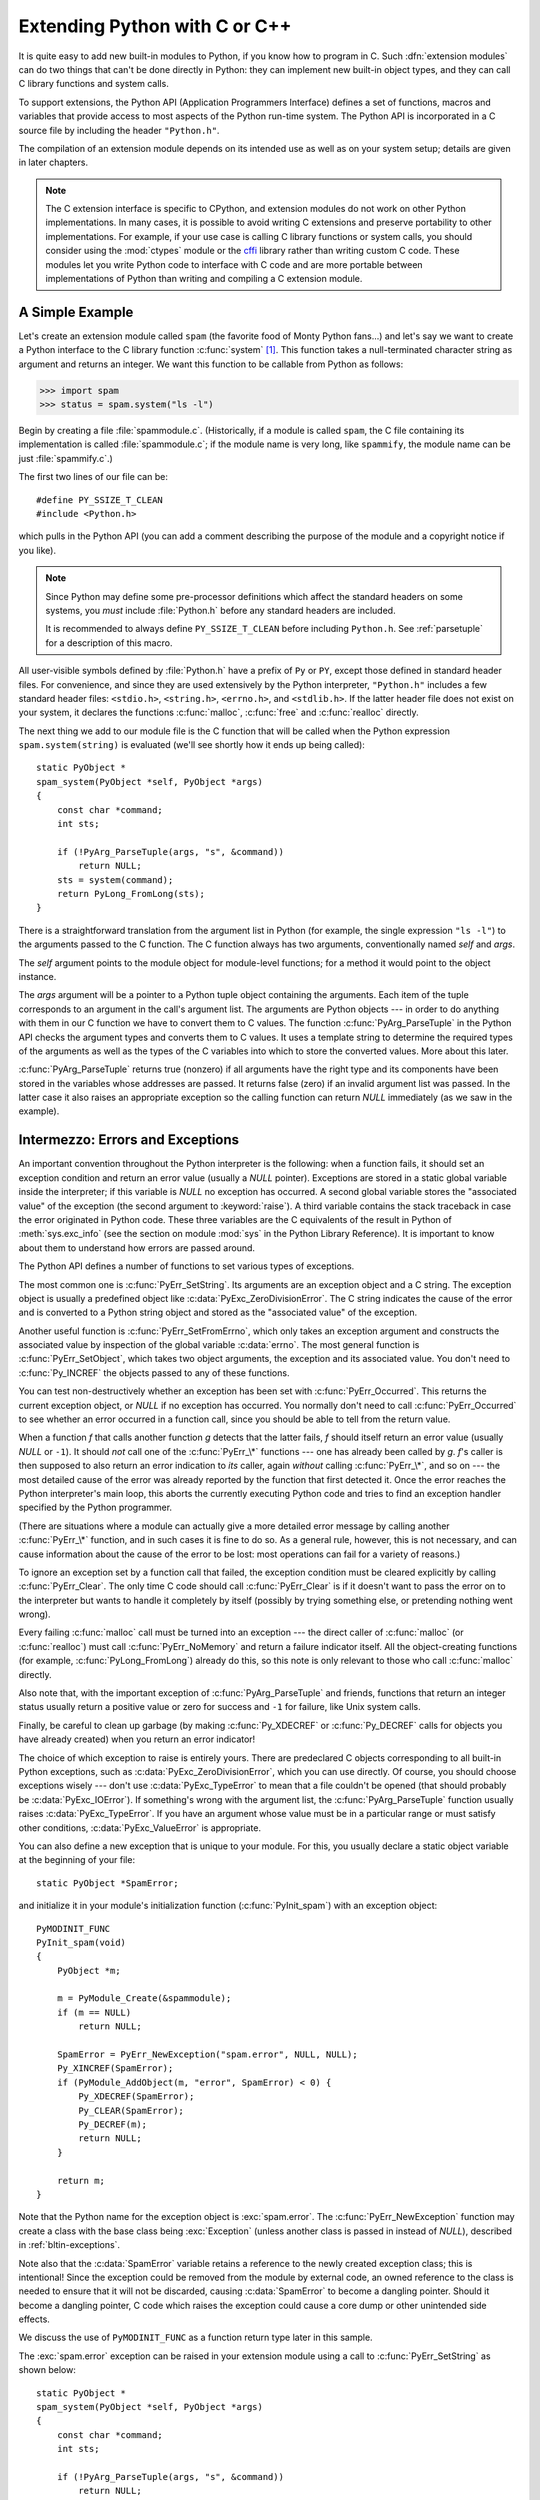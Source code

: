 .. highlightlang:: c


.. _extending-intro:

******************************
Extending Python with C or C++
******************************

It is quite easy to add new built-in modules to Python, if you know how to
program in C.  Such :dfn:`extension modules` can do two things that can't be
done directly in Python: they can implement new built-in object types, and they
can call C library functions and system calls.

To support extensions, the Python API (Application Programmers Interface)
defines a set of functions, macros and variables that provide access to most
aspects of the Python run-time system.  The Python API is incorporated in a C
source file by including the header ``"Python.h"``.

The compilation of an extension module depends on its intended use as well as on
your system setup; details are given in later chapters.

.. note::

   The C extension interface is specific to CPython, and extension modules do
   not work on other Python implementations.  In many cases, it is possible to
   avoid writing C extensions and preserve portability to other implementations.
   For example, if your use case is calling C library functions or system calls,
   you should consider using the :mod:`ctypes` module or the `cffi
   <https://cffi.readthedocs.io/>`_ library rather than writing
   custom C code.
   These modules let you write Python code to interface with C code and are more
   portable between implementations of Python than writing and compiling a C
   extension module.


.. _extending-simpleexample:

A Simple Example
================

Let's create an extension module called ``spam`` (the favorite food of Monty
Python fans...) and let's say we want to create a Python interface to the C
library function :c:func:`system` [#]_. This function takes a null-terminated
character string as argument and returns an integer.  We want this function to
be callable from Python as follows:

.. code-block:: pycon

   >>> import spam
   >>> status = spam.system("ls -l")

Begin by creating a file :file:`spammodule.c`.  (Historically, if a module is
called ``spam``, the C file containing its implementation is called
:file:`spammodule.c`; if the module name is very long, like ``spammify``, the
module name can be just :file:`spammify.c`.)

The first two lines of our file can be::

   #define PY_SSIZE_T_CLEAN
   #include <Python.h>

which pulls in the Python API (you can add a comment describing the purpose of
the module and a copyright notice if you like).

.. note::

   Since Python may define some pre-processor definitions which affect the standard
   headers on some systems, you *must* include :file:`Python.h` before any standard
   headers are included.

   It is recommended to always define ``PY_SSIZE_T_CLEAN`` before including
   ``Python.h``.  See :ref:`parsetuple` for a description of this macro.

All user-visible symbols defined by :file:`Python.h` have a prefix of ``Py`` or
``PY``, except those defined in standard header files. For convenience, and
since they are used extensively by the Python interpreter, ``"Python.h"``
includes a few standard header files: ``<stdio.h>``, ``<string.h>``,
``<errno.h>``, and ``<stdlib.h>``.  If the latter header file does not exist on
your system, it declares the functions :c:func:`malloc`, :c:func:`free` and
:c:func:`realloc` directly.

The next thing we add to our module file is the C function that will be called
when the Python expression ``spam.system(string)`` is evaluated (we'll see
shortly how it ends up being called)::

   static PyObject *
   spam_system(PyObject *self, PyObject *args)
   {
       const char *command;
       int sts;

       if (!PyArg_ParseTuple(args, "s", &command))
           return NULL;
       sts = system(command);
       return PyLong_FromLong(sts);
   }

There is a straightforward translation from the argument list in Python (for
example, the single expression ``"ls -l"``) to the arguments passed to the C
function.  The C function always has two arguments, conventionally named *self*
and *args*.

The *self* argument points to the module object for module-level functions;
for a method it would point to the object instance.

The *args* argument will be a pointer to a Python tuple object containing the
arguments.  Each item of the tuple corresponds to an argument in the call's
argument list.  The arguments are Python objects --- in order to do anything
with them in our C function we have to convert them to C values.  The function
:c:func:`PyArg_ParseTuple` in the Python API checks the argument types and
converts them to C values.  It uses a template string to determine the required
types of the arguments as well as the types of the C variables into which to
store the converted values.  More about this later.

:c:func:`PyArg_ParseTuple` returns true (nonzero) if all arguments have the right
type and its components have been stored in the variables whose addresses are
passed.  It returns false (zero) if an invalid argument list was passed.  In the
latter case it also raises an appropriate exception so the calling function can
return *NULL* immediately (as we saw in the example).


.. _extending-errors:

Intermezzo: Errors and Exceptions
=================================

An important convention throughout the Python interpreter is the following: when
a function fails, it should set an exception condition and return an error value
(usually a *NULL* pointer).  Exceptions are stored in a static global variable
inside the interpreter; if this variable is *NULL* no exception has occurred.  A
second global variable stores the "associated value" of the exception (the
second argument to :keyword:`raise`).  A third variable contains the stack
traceback in case the error originated in Python code.  These three variables
are the C equivalents of the result in Python of :meth:`sys.exc_info` (see the
section on module :mod:`sys` in the Python Library Reference).  It is important
to know about them to understand how errors are passed around.

The Python API defines a number of functions to set various types of exceptions.

The most common one is :c:func:`PyErr_SetString`.  Its arguments are an exception
object and a C string.  The exception object is usually a predefined object like
:c:data:`PyExc_ZeroDivisionError`.  The C string indicates the cause of the error
and is converted to a Python string object and stored as the "associated value"
of the exception.

Another useful function is :c:func:`PyErr_SetFromErrno`, which only takes an
exception argument and constructs the associated value by inspection of the
global variable :c:data:`errno`.  The most general function is
:c:func:`PyErr_SetObject`, which takes two object arguments, the exception and
its associated value.  You don't need to :c:func:`Py_INCREF` the objects passed
to any of these functions.

You can test non-destructively whether an exception has been set with
:c:func:`PyErr_Occurred`.  This returns the current exception object, or *NULL*
if no exception has occurred.  You normally don't need to call
:c:func:`PyErr_Occurred` to see whether an error occurred in a function call,
since you should be able to tell from the return value.

When a function *f* that calls another function *g* detects that the latter
fails, *f* should itself return an error value (usually *NULL* or ``-1``).  It
should *not* call one of the :c:func:`PyErr_\*` functions --- one has already
been called by *g*. *f*'s caller is then supposed to also return an error
indication to *its* caller, again *without* calling :c:func:`PyErr_\*`, and so on
--- the most detailed cause of the error was already reported by the function
that first detected it.  Once the error reaches the Python interpreter's main
loop, this aborts the currently executing Python code and tries to find an
exception handler specified by the Python programmer.

(There are situations where a module can actually give a more detailed error
message by calling another :c:func:`PyErr_\*` function, and in such cases it is
fine to do so.  As a general rule, however, this is not necessary, and can cause
information about the cause of the error to be lost: most operations can fail
for a variety of reasons.)

To ignore an exception set by a function call that failed, the exception
condition must be cleared explicitly by calling :c:func:`PyErr_Clear`.  The only
time C code should call :c:func:`PyErr_Clear` is if it doesn't want to pass the
error on to the interpreter but wants to handle it completely by itself
(possibly by trying something else, or pretending nothing went wrong).

Every failing :c:func:`malloc` call must be turned into an exception --- the
direct caller of :c:func:`malloc` (or :c:func:`realloc`) must call
:c:func:`PyErr_NoMemory` and return a failure indicator itself.  All the
object-creating functions (for example, :c:func:`PyLong_FromLong`) already do
this, so this note is only relevant to those who call :c:func:`malloc` directly.

Also note that, with the important exception of :c:func:`PyArg_ParseTuple` and
friends, functions that return an integer status usually return a positive value
or zero for success and ``-1`` for failure, like Unix system calls.

Finally, be careful to clean up garbage (by making :c:func:`Py_XDECREF` or
:c:func:`Py_DECREF` calls for objects you have already created) when you return
an error indicator!

The choice of which exception to raise is entirely yours.  There are predeclared
C objects corresponding to all built-in Python exceptions, such as
:c:data:`PyExc_ZeroDivisionError`, which you can use directly. Of course, you
should choose exceptions wisely --- don't use :c:data:`PyExc_TypeError` to mean
that a file couldn't be opened (that should probably be :c:data:`PyExc_IOError`).
If something's wrong with the argument list, the :c:func:`PyArg_ParseTuple`
function usually raises :c:data:`PyExc_TypeError`.  If you have an argument whose
value must be in a particular range or must satisfy other conditions,
:c:data:`PyExc_ValueError` is appropriate.

You can also define a new exception that is unique to your module. For this, you
usually declare a static object variable at the beginning of your file::

   static PyObject *SpamError;

and initialize it in your module's initialization function (:c:func:`PyInit_spam`)
with an exception object::

   PyMODINIT_FUNC
   PyInit_spam(void)
   {
       PyObject *m;

       m = PyModule_Create(&spammodule);
       if (m == NULL)
           return NULL;

       SpamError = PyErr_NewException("spam.error", NULL, NULL);
       Py_XINCREF(SpamError);
       if (PyModule_AddObject(m, "error", SpamError) < 0) {
           Py_XDECREF(SpamError);
           Py_CLEAR(SpamError);
           Py_DECREF(m);
           return NULL;
       }

       return m;
   }

Note that the Python name for the exception object is :exc:`spam.error`.  The
:c:func:`PyErr_NewException` function may create a class with the base class
being :exc:`Exception` (unless another class is passed in instead of *NULL*),
described in :ref:`bltin-exceptions`.

Note also that the :c:data:`SpamError` variable retains a reference to the newly
created exception class; this is intentional!  Since the exception could be
removed from the module by external code, an owned reference to the class is
needed to ensure that it will not be discarded, causing :c:data:`SpamError` to
become a dangling pointer. Should it become a dangling pointer, C code which
raises the exception could cause a core dump or other unintended side effects.

We discuss the use of ``PyMODINIT_FUNC`` as a function return type later in this
sample.

The :exc:`spam.error` exception can be raised in your extension module using a
call to :c:func:`PyErr_SetString` as shown below::

   static PyObject *
   spam_system(PyObject *self, PyObject *args)
   {
       const char *command;
       int sts;

       if (!PyArg_ParseTuple(args, "s", &command))
           return NULL;
       sts = system(command);
       if (sts < 0) {
           PyErr_SetString(SpamError, "System command failed");
           return NULL;
       }
       return PyLong_FromLong(sts);
   }


.. _backtoexample:

Back to the Example
===================

Going back to our example function, you should now be able to understand this
statement::

   if (!PyArg_ParseTuple(args, "s", &command))
       return NULL;

It returns *NULL* (the error indicator for functions returning object pointers)
if an error is detected in the argument list, relying on the exception set by
:c:func:`PyArg_ParseTuple`.  Otherwise the string value of the argument has been
copied to the local variable :c:data:`command`.  This is a pointer assignment and
you are not supposed to modify the string to which it points (so in Standard C,
the variable :c:data:`command` should properly be declared as ``const char
*command``).

The next statement is a call to the Unix function :c:func:`system`, passing it
the string we just got from :c:func:`PyArg_ParseTuple`::

   sts = system(command);

Our :func:`spam.system` function must return the value of :c:data:`sts` as a
Python object.  This is done using the function :c:func:`PyLong_FromLong`. ::

   return PyLong_FromLong(sts);

In this case, it will return an integer object.  (Yes, even integers are objects
on the heap in Python!)

If you have a C function that returns no useful argument (a function returning
:c:type:`void`), the corresponding Python function must return ``None``.   You
need this idiom to do so (which is implemented by the :c:macro:`Py_RETURN_NONE`
macro)::

   Py_INCREF(Py_None);
   return Py_None;

:c:data:`Py_None` is the C name for the special Python object ``None``.  It is a
genuine Python object rather than a *NULL* pointer, which means "error" in most
contexts, as we have seen.


.. _methodtable:

The Module's Method Table and Initialization Function
=====================================================

I promised to show how :c:func:`spam_system` is called from Python programs.
First, we need to list its name and address in a "method table"::

   static PyMethodDef SpamMethods[] = {
       ...
       {"system",  spam_system, METH_VARARGS,
        "Execute a shell command."},
       ...
       {NULL, NULL, 0, NULL}        /* Sentinel */
   };

Note the third entry (``METH_VARARGS``).  This is a flag telling the interpreter
the calling convention to be used for the C function.  It should normally always
be ``METH_VARARGS`` or ``METH_VARARGS | METH_KEYWORDS``; a value of ``0`` means
that an obsolete variant of :c:func:`PyArg_ParseTuple` is used.

When using only ``METH_VARARGS``, the function should expect the Python-level
parameters to be passed in as a tuple acceptable for parsing via
:c:func:`PyArg_ParseTuple`; more information on this function is provided below.

The :const:`METH_KEYWORDS` bit may be set in the third field if keyword
arguments should be passed to the function.  In this case, the C function should
accept a third ``PyObject *`` parameter which will be a dictionary of keywords.
Use :c:func:`PyArg_ParseTupleAndKeywords` to parse the arguments to such a
function.

The method table must be referenced in the module definition structure::

   static struct PyModuleDef spammodule = {
       PyModuleDef_HEAD_INIT,
       "spam",   /* name of module */
       spam_doc, /* module documentation, may be NULL */
       -1,       /* size of per-interpreter state of the module,
                    or -1 if the module keeps state in global variables. */
       SpamMethods
   };

This structure, in turn, must be passed to the interpreter in the module's
initialization function.  The initialization function must be named
:c:func:`PyInit_name`, where *name* is the name of the module, and should be the
only non-\ ``static`` item defined in the module file::

   PyMODINIT_FUNC
   PyInit_spam(void)
   {
       return PyModule_Create(&spammodule);
   }

Note that PyMODINIT_FUNC declares the function as ``PyObject *`` return type,
declares any special linkage declarations required by the platform, and for C++
declares the function as ``extern "C"``.

When the Python program imports module :mod:`spam` for the first time,
:c:func:`PyInit_spam` is called. (See below for comments about embedding Python.)
It calls :c:func:`PyModule_Create`, which returns a module object, and
inserts built-in function objects into the newly created module based upon the
table (an array of :c:type:`PyMethodDef` structures) found in the module definition.
:c:func:`PyModule_Create` returns a pointer to the module object
that it creates.  It may abort with a fatal error for
certain errors, or return *NULL* if the module could not be initialized
satisfactorily. The init function must return the module object to its caller,
so that it then gets inserted into ``sys.modules``.

When embedding Python, the :c:func:`PyInit_spam` function is not called
automatically unless there's an entry in the :c:data:`PyImport_Inittab` table.
To add the module to the initialization table, use :c:func:`PyImport_AppendInittab`,
optionally followed by an import of the module::

   int
   main(int argc, char *argv[])
   {
       wchar_t *program = Py_DecodeLocale(argv[0], NULL);
       if (program == NULL) {
           fprintf(stderr, "Fatal error: cannot decode argv[0]\n");
           exit(1);
       }

       /* Add a built-in module, before Py_Initialize */
       PyImport_AppendInittab("spam", PyInit_spam);

       /* Pass argv[0] to the Python interpreter */
       Py_SetProgramName(program);

       /* Initialize the Python interpreter.  Required. */
       Py_Initialize();

       /* Optionally import the module; alternatively,
          import can be deferred until the embedded script
          imports it. */
       PyImport_ImportModule("spam");

       ...

       PyMem_RawFree(program);
       return 0;
   }

.. note::

   Removing entries from ``sys.modules`` or importing compiled modules into
   multiple interpreters within a process (or following a :c:func:`fork` without an
   intervening :c:func:`exec`) can create problems for some extension modules.
   Extension module authors should exercise caution when initializing internal data
   structures.

A more substantial example module is included in the Python source distribution
as :file:`Modules/xxmodule.c`.  This file may be used as a  template or simply
read as an example.

.. note::

   Unlike our ``spam`` example, ``xxmodule`` uses *multi-phase initialization*
   (new in Python 3.5), where a PyModuleDef structure is returned from
   ``PyInit_spam``, and creation of the module is left to the import machinery.
   For details on multi-phase initialization, see :PEP:`489`.


.. _compilation:

Compilation and Linkage
=======================

There are two more things to do before you can use your new extension: compiling
and linking it with the Python system.  If you use dynamic loading, the details
may depend on the style of dynamic loading your system uses; see the chapters
about building extension modules (chapter :ref:`building`) and additional
information that pertains only to building on Windows (chapter
:ref:`building-on-windows`) for more information about this.

If you can't use dynamic loading, or if you want to make your module a permanent
part of the Python interpreter, you will have to change the configuration setup
and rebuild the interpreter.  Luckily, this is very simple on Unix: just place
your file (:file:`spammodule.c` for example) in the :file:`Modules/` directory
of an unpacked source distribution, add a line to the file
:file:`Modules/Setup.local` describing your file:

.. code-block:: sh

   spam spammodule.o

and rebuild the interpreter by running :program:`make` in the toplevel
directory.  You can also run :program:`make` in the :file:`Modules/`
subdirectory, but then you must first rebuild :file:`Makefile` there by running
':program:`make` Makefile'.  (This is necessary each time you change the
:file:`Setup` file.)

If your module requires additional libraries to link with, these can be listed
on the line in the configuration file as well, for instance:

.. code-block:: sh

   spam spammodule.o -lX11


.. _callingpython:

Calling Python Functions from C
===============================

So far we have concentrated on making C functions callable from Python.  The
reverse is also useful: calling Python functions from C. This is especially the
case for libraries that support so-called "callback" functions.  If a C
interface makes use of callbacks, the equivalent Python often needs to provide a
callback mechanism to the Python programmer; the implementation will require
calling the Python callback functions from a C callback.  Other uses are also
imaginable.

Fortunately, the Python interpreter is easily called recursively, and there is a
standard interface to call a Python function.  (I won't dwell on how to call the
Python parser with a particular string as input --- if you're interested, have a
look at the implementation of the :option:`-c` command line option in
:file:`Modules/main.c` from the Python source code.)

Calling a Python function is easy.  First, the Python program must somehow pass
you the Python function object.  You should provide a function (or some other
interface) to do this.  When this function is called, save a pointer to the
Python function object (be careful to :c:func:`Py_INCREF` it!) in a global
variable --- or wherever you see fit. For example, the following function might
be part of a module definition::

   static PyObject *my_callback = NULL;

   static PyObject *
   my_set_callback(PyObject *dummy, PyObject *args)
   {
       PyObject *result = NULL;
       PyObject *temp;

       if (PyArg_ParseTuple(args, "O:set_callback", &temp)) {
           if (!PyCallable_Check(temp)) {
               PyErr_SetString(PyExc_TypeError, "parameter must be callable");
               return NULL;
           }
           Py_XINCREF(temp);         /* Add a reference to new callback */
           Py_XDECREF(my_callback);  /* Dispose of previous callback */
           my_callback = temp;       /* Remember new callback */
           /* Boilerplate to return "None" */
           Py_INCREF(Py_None);
           result = Py_None;
       }
       return result;
   }

This function must be registered with the interpreter using the
:const:`METH_VARARGS` flag; this is described in section :ref:`methodtable`.  The
:c:func:`PyArg_ParseTuple` function and its arguments are documented in section
:ref:`parsetuple`.

The macros :c:func:`Py_XINCREF` and :c:func:`Py_XDECREF` increment/decrement the
reference count of an object and are safe in the presence of *NULL* pointers
(but note that *temp* will not be  *NULL* in this context).  More info on them
in section :ref:`refcounts`.

.. index:: single: PyObject_CallObject()

Later, when it is time to call the function, you call the C function
:c:func:`PyObject_CallObject`.  This function has two arguments, both pointers to
arbitrary Python objects: the Python function, and the argument list.  The
argument list must always be a tuple object, whose length is the number of
arguments.  To call the Python function with no arguments, pass in NULL, or
an empty tuple; to call it with one argument, pass a singleton tuple.
:c:func:`Py_BuildValue` returns a tuple when its format string consists of zero
or more format codes between parentheses.  For example::

   int arg;
   PyObject *arglist;
   PyObject *result;
   ...
   arg = 123;
   ...
   /* Time to call the callback */
   arglist = Py_BuildValue("(i)", arg);
   result = PyObject_CallObject(my_callback, arglist);
   Py_DECREF(arglist);

:c:func:`PyObject_CallObject` returns a Python object pointer: this is the return
value of the Python function.  :c:func:`PyObject_CallObject` is
"reference-count-neutral" with respect to its arguments.  In the example a new
tuple was created to serve as the argument list, which is
:c:func:`Py_DECREF`\ -ed immediately after the :c:func:`PyObject_CallObject`
call.

The return value of :c:func:`PyObject_CallObject` is "new": either it is a brand
new object, or it is an existing object whose reference count has been
incremented.  So, unless you want to save it in a global variable, you should
somehow :c:func:`Py_DECREF` the result, even (especially!) if you are not
interested in its value.

Before you do this, however, it is important to check that the return value
isn't *NULL*.  If it is, the Python function terminated by raising an exception.
If the C code that called :c:func:`PyObject_CallObject` is called from Python, it
should now return an error indication to its Python caller, so the interpreter
can print a stack trace, or the calling Python code can handle the exception.
If this is not possible or desirable, the exception should be cleared by calling
:c:func:`PyErr_Clear`.  For example::

   if (result == NULL)
       return NULL; /* Pass error back */
   ...use result...
   Py_DECREF(result);

Depending on the desired interface to the Python callback function, you may also
have to provide an argument list to :c:func:`PyObject_CallObject`.  In some cases
the argument list is also provided by the Python program, through the same
interface that specified the callback function.  It can then be saved and used
in the same manner as the function object.  In other cases, you may have to
construct a new tuple to pass as the argument list.  The simplest way to do this
is to call :c:func:`Py_BuildValue`.  For example, if you want to pass an integral
event code, you might use the following code::

   PyObject *arglist;
   ...
   arglist = Py_BuildValue("(l)", eventcode);
   result = PyObject_CallObject(my_callback, arglist);
   Py_DECREF(arglist);
   if (result == NULL)
       return NULL; /* Pass error back */
   /* Here maybe use the result */
   Py_DECREF(result);

Note the placement of ``Py_DECREF(arglist)`` immediately after the call, before
the error check!  Also note that strictly speaking this code is not complete:
:c:func:`Py_BuildValue` may run out of memory, and this should be checked.

You may also call a function with keyword arguments by using
:c:func:`PyObject_Call`, which supports arguments and keyword arguments.  As in
the above example, we use :c:func:`Py_BuildValue` to construct the dictionary. ::

   PyObject *dict;
   ...
   dict = Py_BuildValue("{s:i}", "name", val);
   result = PyObject_Call(my_callback, NULL, dict);
   Py_DECREF(dict);
   if (result == NULL)
       return NULL; /* Pass error back */
   /* Here maybe use the result */
   Py_DECREF(result);


.. _parsetuple:

Extracting Parameters in Extension Functions
============================================

.. index:: single: PyArg_ParseTuple()

The :c:func:`PyArg_ParseTuple` function is declared as follows::

   int PyArg_ParseTuple(PyObject *arg, const char *format, ...);

The *arg* argument must be a tuple object containing an argument list passed
from Python to a C function.  The *format* argument must be a format string,
whose syntax is explained in :ref:`arg-parsing` in the Python/C API Reference
Manual.  The remaining arguments must be addresses of variables whose type is
determined by the format string.

Note that while :c:func:`PyArg_ParseTuple` checks that the Python arguments have
the required types, it cannot check the validity of the addresses of C variables
passed to the call: if you make mistakes there, your code will probably crash or
at least overwrite random bits in memory.  So be careful!

Note that any Python object references which are provided to the caller are
*borrowed* references; do not decrement their reference count!

Some example calls::

   #define PY_SSIZE_T_CLEAN  /* Make "s#" use Py_ssize_t rather than int. */
   #include <Python.h>

::

   int ok;
   int i, j;
   long k, l;
   const char *s;
   Py_ssize_t size;

   ok = PyArg_ParseTuple(args, ""); /* No arguments */
       /* Python call: f() */

::

   ok = PyArg_ParseTuple(args, "s", &s); /* A string */
       /* Possible Python call: f('whoops!') */

::

   ok = PyArg_ParseTuple(args, "lls", &k, &l, &s); /* Two longs and a string */
       /* Possible Python call: f(1, 2, 'three') */

::

   ok = PyArg_ParseTuple(args, "(ii)s#", &i, &j, &s, &size);
       /* A pair of ints and a string, whose size is also returned */
       /* Possible Python call: f((1, 2), 'three') */

::

   {
       const char *file;
       const char *mode = "r";
       int bufsize = 0;
       ok = PyArg_ParseTuple(args, "s|si", &file, &mode, &bufsize);
       /* A string, and optionally another string and an integer */
       /* Possible Python calls:
          f('spam')
          f('spam', 'w')
          f('spam', 'wb', 100000) */
   }

::

   {
       int left, top, right, bottom, h, v;
       ok = PyArg_ParseTuple(args, "((ii)(ii))(ii)",
                &left, &top, &right, &bottom, &h, &v);
       /* A rectangle and a point */
       /* Possible Python call:
          f(((0, 0), (400, 300)), (10, 10)) */
   }

::

   {
       Py_complex c;
       ok = PyArg_ParseTuple(args, "D:myfunction", &c);
       /* a complex, also providing a function name for errors */
       /* Possible Python call: myfunction(1+2j) */
   }


.. _parsetupleandkeywords:

Keyword Parameters for Extension Functions
==========================================

.. index:: single: PyArg_ParseTupleAndKeywords()

The :c:func:`PyArg_ParseTupleAndKeywords` function is declared as follows::

   int PyArg_ParseTupleAndKeywords(PyObject *arg, PyObject *kwdict,
                                   const char *format, char *kwlist[], ...);

The *arg* and *format* parameters are identical to those of the
:c:func:`PyArg_ParseTuple` function.  The *kwdict* parameter is the dictionary of
keywords received as the third parameter from the Python runtime.  The *kwlist*
parameter is a *NULL*-terminated list of strings which identify the parameters;
the names are matched with the type information from *format* from left to
right.  On success, :c:func:`PyArg_ParseTupleAndKeywords` returns true, otherwise
it returns false and raises an appropriate exception.

.. note::

   Nested tuples cannot be parsed when using keyword arguments!  Keyword parameters
   passed in which are not present in the *kwlist* will cause :exc:`TypeError` to
   be raised.

.. index:: single: Philbrick, Geoff

Here is an example module which uses keywords, based on an example by Geoff
Philbrick (philbrick@hks.com)::

   #define PY_SSIZE_T_CLEAN  /* Make "s#" use Py_ssize_t rather than int. */
   #include <Python.h>

   static PyObject *
   keywdarg_parrot(PyObject *self, PyObject *args, PyObject *keywds)
   {
       int voltage;
       const char *state = "a stiff";
       const char *action = "voom";
       const char *type = "Norwegian Blue";

       static char *kwlist[] = {"voltage", "state", "action", "type", NULL};

       if (!PyArg_ParseTupleAndKeywords(args, keywds, "i|sss", kwlist,
                                        &voltage, &state, &action, &type))
           return NULL;

       printf("-- This parrot wouldn't %s if you put %i Volts through it.\n",
              action, voltage);
       printf("-- Lovely plumage, the %s -- It's %s!\n", type, state);

       Py_RETURN_NONE;
   }

   static PyMethodDef keywdarg_methods[] = {
       /* The cast of the function is necessary since PyCFunction values
        * only take two PyObject* parameters, and keywdarg_parrot() takes
        * three.
        */
       {"parrot", (PyCFunction)keywdarg_parrot, METH_VARARGS | METH_KEYWORDS,
        "Print a lovely skit to standard output."},
       {NULL, NULL, 0, NULL}   /* sentinel */
   };

   static struct PyModuleDef keywdargmodule = {
       PyModuleDef_HEAD_INIT,
       "keywdarg",
       NULL,
       -1,
       keywdarg_methods
   };

   PyMODINIT_FUNC
   PyInit_keywdarg(void)
   {
       return PyModule_Create(&keywdargmodule);
   }


.. _buildvalue:

Building Arbitrary Values
=========================

This function is the counterpart to :c:func:`PyArg_ParseTuple`.  It is declared
as follows::

   PyObject *Py_BuildValue(const char *format, ...);

It recognizes a set of format units similar to the ones recognized by
:c:func:`PyArg_ParseTuple`, but the arguments (which are input to the function,
not output) must not be pointers, just values.  It returns a new Python object,
suitable for returning from a C function called from Python.

One difference with :c:func:`PyArg_ParseTuple`: while the latter requires its
first argument to be a tuple (since Python argument lists are always represented
as tuples internally), :c:func:`Py_BuildValue` does not always build a tuple.  It
builds a tuple only if its format string contains two or more format units. If
the format string is empty, it returns ``None``; if it contains exactly one
format unit, it returns whatever object is described by that format unit.  To
force it to return a tuple of size 0 or one, parenthesize the format string.

Examples (to the left the call, to the right the resulting Python value):

.. code-block:: none

   Py_BuildValue("")                        None
   Py_BuildValue("i", 123)                  123
   Py_BuildValue("iii", 123, 456, 789)      (123, 456, 789)
   Py_BuildValue("s", "hello")              'hello'
   Py_BuildValue("y", "hello")              b'hello'
   Py_BuildValue("ss", "hello", "world")    ('hello', 'world')
   Py_BuildValue("s#", "hello", 4)          'hell'
   Py_BuildValue("y#", "hello", 4)          b'hell'
   Py_BuildValue("()")                      ()
   Py_BuildValue("(i)", 123)                (123,)
   Py_BuildValue("(ii)", 123, 456)          (123, 456)
   Py_BuildValue("(i,i)", 123, 456)         (123, 456)
   Py_BuildValue("[i,i]", 123, 456)         [123, 456]
   Py_BuildValue("{s:i,s:i}",
                 "abc", 123, "def", 456)    {'abc': 123, 'def': 456}
   Py_BuildValue("((ii)(ii)) (ii)",
                 1, 2, 3, 4, 5, 6)          (((1, 2), (3, 4)), (5, 6))


.. _refcounts:

Reference Counts
================

In languages like C or C++, the programmer is responsible for dynamic allocation
and deallocation of memory on the heap.  In C, this is done using the functions
:c:func:`malloc` and :c:func:`free`.  In C++, the operators ``new`` and
``delete`` are used with essentially the same meaning and we'll restrict
the following discussion to the C case.

Every block of memory allocated with :c:func:`malloc` should eventually be
returned to the pool of available memory by exactly one call to :c:func:`free`.
It is important to call :c:func:`free` at the right time.  If a block's address
is forgotten but :c:func:`free` is not called for it, the memory it occupies
cannot be reused until the program terminates.  This is called a :dfn:`memory
leak`.  On the other hand, if a program calls :c:func:`free` for a block and then
continues to use the block, it creates a conflict with re-use of the block
through another :c:func:`malloc` call.  This is called :dfn:`using freed memory`.
It has the same bad consequences as referencing uninitialized data --- core
dumps, wrong results, mysterious crashes.

Common causes of memory leaks are unusual paths through the code.  For instance,
a function may allocate a block of memory, do some calculation, and then free
the block again.  Now a change in the requirements for the function may add a
test to the calculation that detects an error condition and can return
prematurely from the function.  It's easy to forget to free the allocated memory
block when taking this premature exit, especially when it is added later to the
code.  Such leaks, once introduced, often go undetected for a long time: the
error exit is taken only in a small fraction of all calls, and most modern
machines have plenty of virtual memory, so the leak only becomes apparent in a
long-running process that uses the leaking function frequently.  Therefore, it's
important to prevent leaks from happening by having a coding convention or
strategy that minimizes this kind of errors.

Since Python makes heavy use of :c:func:`malloc` and :c:func:`free`, it needs a
strategy to avoid memory leaks as well as the use of freed memory.  The chosen
method is called :dfn:`reference counting`.  The principle is simple: every
object contains a counter, which is incremented when a reference to the object
is stored somewhere, and which is decremented when a reference to it is deleted.
When the counter reaches zero, the last reference to the object has been deleted
and the object is freed.

An alternative strategy is called :dfn:`automatic garbage collection`.
(Sometimes, reference counting is also referred to as a garbage collection
strategy, hence my use of "automatic" to distinguish the two.)  The big
advantage of automatic garbage collection is that the user doesn't need to call
:c:func:`free` explicitly.  (Another claimed advantage is an improvement in speed
or memory usage --- this is no hard fact however.)  The disadvantage is that for
C, there is no truly portable automatic garbage collector, while reference
counting can be implemented portably (as long as the functions :c:func:`malloc`
and :c:func:`free` are available --- which the C Standard guarantees). Maybe some
day a sufficiently portable automatic garbage collector will be available for C.
Until then, we'll have to live with reference counts.

While Python uses the traditional reference counting implementation, it also
offers a cycle detector that works to detect reference cycles.  This allows
applications to not worry about creating direct or indirect circular references;
these are the weakness of garbage collection implemented using only reference
counting.  Reference cycles consist of objects which contain (possibly indirect)
references to themselves, so that each object in the cycle has a reference count
which is non-zero.  Typical reference counting implementations are not able to
reclaim the memory belonging to any objects in a reference cycle, or referenced
from the objects in the cycle, even though there are no further references to
the cycle itself.

The cycle detector is able to detect garbage cycles and can reclaim them.
The :mod:`gc` module exposes a way to run the detector (the
:func:`~gc.collect` function), as well as configuration
interfaces and the ability to disable the detector at runtime.  The cycle
detector is considered an optional component; though it is included by default,
it can be disabled at build time using the :option:`!--without-cycle-gc` option
to the :program:`configure` script on Unix platforms (including Mac OS X).  If
the cycle detector is disabled in this way, the :mod:`gc` module will not be
available.


.. _refcountsinpython:

Reference Counting in Python
----------------------------

There are two macros, ``Py_INCREF(x)`` and ``Py_DECREF(x)``, which handle the
incrementing and decrementing of the reference count. :c:func:`Py_DECREF` also
frees the object when the count reaches zero. For flexibility, it doesn't call
:c:func:`free` directly --- rather, it makes a call through a function pointer in
the object's :dfn:`type object`.  For this purpose (and others), every object
also contains a pointer to its type object.

The big question now remains: when to use ``Py_INCREF(x)`` and ``Py_DECREF(x)``?
Let's first introduce some terms.  Nobody "owns" an object; however, you can
:dfn:`own a reference` to an object.  An object's reference count is now defined
as the number of owned references to it.  The owner of a reference is
responsible for calling :c:func:`Py_DECREF` when the reference is no longer
needed.  Ownership of a reference can be transferred.  There are three ways to
dispose of an owned reference: pass it on, store it, or call :c:func:`Py_DECREF`.
Forgetting to dispose of an owned reference creates a memory leak.

It is also possible to :dfn:`borrow` [#]_ a reference to an object.  The
borrower of a reference should not call :c:func:`Py_DECREF`.  The borrower must
not hold on to the object longer than the owner from which it was borrowed.
Using a borrowed reference after the owner has disposed of it risks using freed
memory and should be avoided completely [#]_.

The advantage of borrowing over owning a reference is that you don't need to
take care of disposing of the reference on all possible paths through the code
--- in other words, with a borrowed reference you don't run the risk of leaking
when a premature exit is taken.  The disadvantage of borrowing over owning is
that there are some subtle situations where in seemingly correct code a borrowed
reference can be used after the owner from which it was borrowed has in fact
disposed of it.

A borrowed reference can be changed into an owned reference by calling
:c:func:`Py_INCREF`.  This does not affect the status of the owner from which the
reference was borrowed --- it creates a new owned reference, and gives full
owner responsibilities (the new owner must dispose of the reference properly, as
well as the previous owner).


.. _ownershiprules:

Ownership Rules
---------------

Whenever an object reference is passed into or out of a function, it is part of
the function's interface specification whether ownership is transferred with the
reference or not.

Most functions that return a reference to an object pass on ownership with the
reference.  In particular, all functions whose function it is to create a new
object, such as :c:func:`PyLong_FromLong` and :c:func:`Py_BuildValue`, pass
ownership to the receiver.  Even if the object is not actually new, you still
receive ownership of a new reference to that object.  For instance,
:c:func:`PyLong_FromLong` maintains a cache of popular values and can return a
reference to a cached item.

Many functions that extract objects from other objects also transfer ownership
with the reference, for instance :c:func:`PyObject_GetAttrString`.  The picture
is less clear, here, however, since a few common routines are exceptions:
:c:func:`PyTuple_GetItem`, :c:func:`PyList_GetItem`, :c:func:`PyDict_GetItem`, and
:c:func:`PyDict_GetItemString` all return references that you borrow from the
tuple, list or dictionary.

The function :c:func:`PyImport_AddModule` also returns a borrowed reference, even
though it may actually create the object it returns: this is possible because an
owned reference to the object is stored in ``sys.modules``.

When you pass an object reference into another function, in general, the
function borrows the reference from you --- if it needs to store it, it will use
:c:func:`Py_INCREF` to become an independent owner.  There are exactly two
important exceptions to this rule: :c:func:`PyTuple_SetItem` and
:c:func:`PyList_SetItem`.  These functions take over ownership of the item passed
to them --- even if they fail!  (Note that :c:func:`PyDict_SetItem` and friends
don't take over ownership --- they are "normal.")

When a C function is called from Python, it borrows references to its arguments
from the caller.  The caller owns a reference to the object, so the borrowed
reference's lifetime is guaranteed until the function returns.  Only when such a
borrowed reference must be stored or passed on, it must be turned into an owned
reference by calling :c:func:`Py_INCREF`.

The object reference returned from a C function that is called from Python must
be an owned reference --- ownership is transferred from the function to its
caller.


.. _thinice:

Thin Ice
--------

There are a few situations where seemingly harmless use of a borrowed reference
can lead to problems.  These all have to do with implicit invocations of the
interpreter, which can cause the owner of a reference to dispose of it.

The first and most important case to know about is using :c:func:`Py_DECREF` on
an unrelated object while borrowing a reference to a list item.  For instance::

   void
   bug(PyObject *list)
   {
       PyObject *item = PyList_GetItem(list, 0);

       PyList_SetItem(list, 1, PyLong_FromLong(0L));
       PyObject_Print(item, stdout, 0); /* BUG! */
   }

This function first borrows a reference to ``list[0]``, then replaces
``list[1]`` with the value ``0``, and finally prints the borrowed reference.
Looks harmless, right?  But it's not!

Let's follow the control flow into :c:func:`PyList_SetItem`.  The list owns
references to all its items, so when item 1 is replaced, it has to dispose of
the original item 1.  Now let's suppose the original item 1 was an instance of a
user-defined class, and let's further suppose that the class defined a
:meth:`__del__` method.  If this class instance has a reference count of 1,
disposing of it will call its :meth:`__del__` method.

Since it is written in Python, the :meth:`__del__` method can execute arbitrary
Python code.  Could it perhaps do something to invalidate the reference to
``item`` in :c:func:`bug`?  You bet!  Assuming that the list passed into
:c:func:`bug` is accessible to the :meth:`__del__` method, it could execute a
statement to the effect of ``del list[0]``, and assuming this was the last
reference to that object, it would free the memory associated with it, thereby
invalidating ``item``.

The solution, once you know the source of the problem, is easy: temporarily
increment the reference count.  The correct version of the function reads::

   void
   no_bug(PyObject *list)
   {
       PyObject *item = PyList_GetItem(list, 0);

       Py_INCREF(item);
       PyList_SetItem(list, 1, PyLong_FromLong(0L));
       PyObject_Print(item, stdout, 0);
       Py_DECREF(item);
   }

This is a true story.  An older version of Python contained variants of this bug
and someone spent a considerable amount of time in a C debugger to figure out
why his :meth:`__del__` methods would fail...

The second case of problems with a borrowed reference is a variant involving
threads.  Normally, multiple threads in the Python interpreter can't get in each
other's way, because there is a global lock protecting Python's entire object
space.  However, it is possible to temporarily release this lock using the macro
:c:macro:`Py_BEGIN_ALLOW_THREADS`, and to re-acquire it using
:c:macro:`Py_END_ALLOW_THREADS`.  This is common around blocking I/O calls, to
let other threads use the processor while waiting for the I/O to complete.
Obviously, the following function has the same problem as the previous one::

   void
   bug(PyObject *list)
   {
       PyObject *item = PyList_GetItem(list, 0);
       Py_BEGIN_ALLOW_THREADS
       ...some blocking I/O call...
       Py_END_ALLOW_THREADS
       PyObject_Print(item, stdout, 0); /* BUG! */
   }


.. _nullpointers:

NULL Pointers
-------------

In general, functions that take object references as arguments do not expect you
to pass them *NULL* pointers, and will dump core (or cause later core dumps) if
you do so.  Functions that return object references generally return *NULL* only
to indicate that an exception occurred.  The reason for not testing for *NULL*
arguments is that functions often pass the objects they receive on to other
function --- if each function were to test for *NULL*, there would be a lot of
redundant tests and the code would run more slowly.

It is better to test for *NULL* only at the "source:" when a pointer that may be
*NULL* is received, for example, from :c:func:`malloc` or from a function that
may raise an exception.

The macros :c:func:`Py_INCREF` and :c:func:`Py_DECREF` do not check for *NULL*
pointers --- however, their variants :c:func:`Py_XINCREF` and :c:func:`Py_XDECREF`
do.

The macros for checking for a particular object type (``Pytype_Check()``) don't
check for *NULL* pointers --- again, there is much code that calls several of
these in a row to test an object against various different expected types, and
this would generate redundant tests.  There are no variants with *NULL*
checking.

The C function calling mechanism guarantees that the argument list passed to C
functions (``args`` in the examples) is never *NULL* --- in fact it guarantees
that it is always a tuple [#]_.

It is a severe error to ever let a *NULL* pointer "escape" to the Python user.

.. Frank Stajano:
   A pedagogically buggy example, along the lines of the previous listing, would
   be helpful here -- showing in more concrete terms what sort of actions could
   cause the problem. I can't very well imagine it from the description.


.. _cplusplus:

Writing Extensions in C++
=========================

It is possible to write extension modules in C++.  Some restrictions apply.  If
the main program (the Python interpreter) is compiled and linked by the C
compiler, global or static objects with constructors cannot be used.  This is
not a problem if the main program is linked by the C++ compiler.  Functions that
will be called by the Python interpreter (in particular, module initialization
functions) have to be declared using ``extern "C"``. It is unnecessary to
enclose the Python header files in ``extern "C" {...}`` --- they use this form
already if the symbol ``__cplusplus`` is defined (all recent C++ compilers
define this symbol).


.. _using-capsules:

Providing a C API for an Extension Module
=========================================

.. sectionauthor:: Konrad Hinsen <hinsen@cnrs-orleans.fr>


Many extension modules just provide new functions and types to be used from
Python, but sometimes the code in an extension module can be useful for other
extension modules. For example, an extension module could implement a type
"collection" which works like lists without order. Just like the standard Python
list type has a C API which permits extension modules to create and manipulate
lists, this new collection type should have a set of C functions for direct
manipulation from other extension modules.

At first sight this seems easy: just write the functions (without declaring them
``static``, of course), provide an appropriate header file, and document
the C API. And in fact this would work if all extension modules were always
linked statically with the Python interpreter. When modules are used as shared
libraries, however, the symbols defined in one module may not be visible to
another module. The details of visibility depend on the operating system; some
systems use one global namespace for the Python interpreter and all extension
modules (Windows, for example), whereas others require an explicit list of
imported symbols at module link time (AIX is one example), or offer a choice of
different strategies (most Unices). And even if symbols are globally visible,
the module whose functions one wishes to call might not have been loaded yet!

Portability therefore requires not to make any assumptions about symbol
visibility. This means that all symbols in extension modules should be declared
``static``, except for the module's initialization function, in order to
avoid name clashes with other extension modules (as discussed in section
:ref:`methodtable`). And it means that symbols that *should* be accessible from
other extension modules must be exported in a different way.

Python provides a special mechanism to pass C-level information (pointers) from
one extension module to another one: Capsules. A Capsule is a Python data type
which stores a pointer (:c:type:`void \*`).  Capsules can only be created and
accessed via their C API, but they can be passed around like any other Python
object. In particular,  they can be assigned to a name in an extension module's
namespace. Other extension modules can then import this module, retrieve the
value of this name, and then retrieve the pointer from the Capsule.

There are many ways in which Capsules can be used to export the C API of an
extension module. Each function could get its own Capsule, or all C API pointers
could be stored in an array whose address is published in a Capsule. And the
various tasks of storing and retrieving the pointers can be distributed in
different ways between the module providing the code and the client modules.

Whichever method you choose, it's important to name your Capsules properly.
The function :c:func:`PyCapsule_New` takes a name parameter
(:c:type:`const char \*`); you're permitted to pass in a *NULL* name, but
we strongly encourage you to specify a name.  Properly named Capsules provide
a degree of runtime type-safety; there is no feasible way to tell one unnamed
Capsule from another.

In particular, Capsules used to expose C APIs should be given a name following
this convention::

    modulename.attributename

The convenience function :c:func:`PyCapsule_Import` makes it easy to
load a C API provided via a Capsule, but only if the Capsule's name
matches this convention.  This behavior gives C API users a high degree
of certainty that the Capsule they load contains the correct C API.

The following example demonstrates an approach that puts most of the burden on
the writer of the exporting module, which is appropriate for commonly used
library modules. It stores all C API pointers (just one in the example!) in an
array of :c:type:`void` pointers which becomes the value of a Capsule. The header
file corresponding to the module provides a macro that takes care of importing
the module and retrieving its C API pointers; client modules only have to call
this macro before accessing the C API.

The exporting module is a modification of the :mod:`spam` module from section
:ref:`extending-simpleexample`. The function :func:`spam.system` does not call
the C library function :c:func:`system` directly, but a function
:c:func:`PySpam_System`, which would of course do something more complicated in
reality (such as adding "spam" to every command). This function
:c:func:`PySpam_System` is also exported to other extension modules.

The function :c:func:`PySpam_System` is a plain C function, declared
``static`` like everything else::

   static int
   PySpam_System(const char *command)
   {
       return system(command);
   }

The function :c:func:`spam_system` is modified in a trivial way::

   static PyObject *
   spam_system(PyObject *self, PyObject *args)
   {
       const char *command;
       int sts;

       if (!PyArg_ParseTuple(args, "s", &command))
           return NULL;
       sts = PySpam_System(command);
       return PyLong_FromLong(sts);
   }

In the beginning of the module, right after the line ::

   #include <Python.h>

two more lines must be added::

   #define SPAM_MODULE
   #include "spammodule.h"

The ``#define`` is used to tell the header file that it is being included in the
exporting module, not a client module. Finally, the module's initialization
function must take care of initializing the C API pointer array::

   PyMODINIT_FUNC
   PyInit_spam(void)
   {
       PyObject *m;
       static void *PySpam_API[PySpam_API_pointers];
       PyObject *c_api_object;

       m = PyModule_Create(&spammodule);
       if (m == NULL)
           return NULL;

       /* Initialize the C API pointer array */
       PySpam_API[PySpam_System_NUM] = (void *)PySpam_System;

       /* Create a Capsule containing the API pointer array's address */
       c_api_object = PyCapsule_New((void *)PySpam_API, "spam._C_API", NULL);

       if (PyModule_AddObject(m, "_C_API", c_api_object) < 0) {
           Py_XDECREF(c_api_object);
           Py_DECREF(m);
           return NULL;
       }

       return m;
   }

Note that ``PySpam_API`` is declared ``static``; otherwise the pointer
array would disappear when :func:`PyInit_spam` terminates!

The bulk of the work is in the header file :file:`spammodule.h`, which looks
like this::

   #ifndef Py_SPAMMODULE_H
   #define Py_SPAMMODULE_H
   #ifdef __cplusplus
   extern "C" {
   #endif

   /* Header file for spammodule */

   /* C API functions */
   #define PySpam_System_NUM 0
   #define PySpam_System_RETURN int
   #define PySpam_System_PROTO (const char *command)

   /* Total number of C API pointers */
   #define PySpam_API_pointers 1


   #ifdef SPAM_MODULE
   /* This section is used when compiling spammodule.c */

   static PySpam_System_RETURN PySpam_System PySpam_System_PROTO;

   #else
   /* This section is used in modules that use spammodule's API */

   static void **PySpam_API;

   #define PySpam_System \
    (*(PySpam_System_RETURN (*)PySpam_System_PROTO) PySpam_API[PySpam_System_NUM])

   /* Return -1 on error, 0 on success.
    * PyCapsule_Import will set an exception if there's an error.
    */
   static int
   import_spam(void)
   {
       PySpam_API = (void **)PyCapsule_Import("spam._C_API", 0);
       return (PySpam_API != NULL) ? 0 : -1;
   }

   #endif

   #ifdef __cplusplus
   }
   #endif

   #endif /* !defined(Py_SPAMMODULE_H) */

All that a client module must do in order to have access to the function
:c:func:`PySpam_System` is to call the function (or rather macro)
:c:func:`import_spam` in its initialization function::

   PyMODINIT_FUNC
   PyInit_client(void)
   {
       PyObject *m;

       m = PyModule_Create(&clientmodule);
       if (m == NULL)
           return NULL;
       if (import_spam() < 0)
           return NULL;
       /* additional initialization can happen here */
       return m;
   }

The main disadvantage of this approach is that the file :file:`spammodule.h` is
rather complicated. However, the basic structure is the same for each function
that is exported, so it has to be learned only once.

Finally it should be mentioned that Capsules offer additional functionality,
which is especially useful for memory allocation and deallocation of the pointer
stored in a Capsule. The details are described in the Python/C API Reference
Manual in the section :ref:`capsules` and in the implementation of Capsules (files
:file:`Include/pycapsule.h` and :file:`Objects/pycapsule.c` in the Python source
code distribution).

.. rubric:: Footnotes

.. [#] An interface for this function already exists in the standard module :mod:`os`
   --- it was chosen as a simple and straightforward example.

.. [#] The metaphor of "borrowing" a reference is not completely correct: the owner
   still has a copy of the reference.

.. [#] Checking that the reference count is at least 1 **does not work** --- the
   reference count itself could be in freed memory and may thus be reused for
   another object!

.. [#] These guarantees don't hold when you use the "old" style calling convention ---
   this is still found in much existing code.

